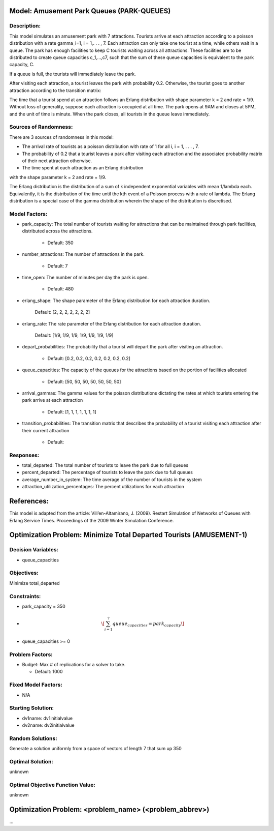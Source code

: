 Model: Amusement Park Queues (PARK-QUEUES)
==========================================

Description:
------------
This model simulates an amusement park with 7 attractions. Tourists arrive at
each attraction according to a poisson  distribution with a rate \gamma_i=1\,
i = 1,. . . , 7. Each attraction can only take one tourist at a time, while
others wait in a queue. The park has enough facilities to keep C tourists
waiting across all attractions. These facilities are to be distributed to
create queue capacities c_1,...,c7, such that the sum of these queue capacities is equivalent to the park capacity, C.

If a queue is full, the tourists will immediately leave the park.

After visiting each attraction, a tourist leaves the park with probability 0.2.
Otherwise, the tourist goes to another attraction according to the transition
matrix:

.. image:: Amusement1.PNG
  :alt: The transition matrix has failed to display
  :width: 800


The time that a tourist spend at an attraction follows an Erlang
distribution with shape parameter k = 2 and rate = 1/9. Without loss of
generality, suppose each attraction is occupied at all time. The park opens at
9AM and closes at 5PM, and the unit of time is minute. When the park closes,
all tourists in the queue leave immediately.

Sources of Randomness:
----------------------
There are 3 sources of randomness in this model:

* The arrival rate of tourists as a poisson distribution with rate of 1 for all i, i = 1, . . . , 7.

* The probability of 0.2 that a tourist leaves a park after visiting each attraction and the associated probability matrix of their next attraction otherwise.

* The time spent at each attraction as an Erlang distribution
with the shape parameter k = 2 and rate = 1/9.

The Erlang distribution is the distribution of a sum of k independent exponential variables with mean 1/lambda each.
Equivalently, it is the distribution of the time until the kth event of a Poisson process with a rate of lambda. The Erlang distribution is a special case of the gamma distribution wherein the shape of the distribution is discretised.


Model Factors:
--------------
* park_capacity: The total number of tourists waiting for attractions that can be maintained through park facilities, distributed across the attractions.

    * Default: 350

* number_attractions: The number of attractions in the park.

    * Default: 7

* time_open: The number of minutes per day the park is open.

    * Default: 480

* erlang_shape: The shape parameter of the Erlang distribution for each attraction duration.

    Default: [2, 2, 2, 2, 2, 2, 2]

* erlang_rate: The rate parameter of the Erlang distribution for each attraction duration.

        Default: [1/9, 1/9, 1/9, 1/9, 1/9, 1/9, 1/9]

* depart_probabilities: The probability that a tourist will depart the park after visiting an attraction.

    * Default: [0.2, 0.2, 0.2, 0.2, 0.2, 0.2, 0.2]

* queue_capacities: The capacity of the queues for the attractions based on the portion of facilities allocated

    * Default: [50, 50, 50, 50, 50, 50, 50]

* arrival_gammas: The gamma values for the poisson distributions dictating the rates at which tourists entering the park arrive at each attraction

    * Default: [1, 1, 1, 1, 1, 1, 1]

* transition_probabilities: The transition matrix that describes the probability of a tourist visiting each attraction after their current attraction

    * Default:
    .. image:: Amusement1.PNG
      :alt: The transition matrix has failed to display
      :width: 800

Responses:
---------
* total_departed: The total number of tourists to leave the park due to full queues

* percent_departed: The percentage of tourists to leave the park due to full queues

* average_number_in_system: The time average of the number of tourists in the system

* attraction_utilization_percentages: The percent utilizations for each attraction


References:
===========
This model is adapted from the article:
Vill’en-Altamirano, J. (2009). Restart Simulation of Networks of Queues with
Erlang Service Times. Proceedings of the 2009 Winter Simulation Conference.




Optimization Problem: Minimize Total Departed Tourists (AMUSEMENT-1)
========================================================

Decision Variables:
-------------------
* queue_capacities


Objectives:
-----------
Minimize total_departed

Constraints:
------------
* park_capacity = 350

* .. math:: \[\sum_{i=1}^{7} queue_capacities = park_capacity\]

* queue_capacities >= 0

Problem Factors:
----------------
* Budget: Max # of replications for a solver to take.

  * Default: 1000


Fixed Model Factors:
--------------------
* N/A

Starting Solution:
------------------
* dv1name: dv1initialvalue

* dv2name: dv2initialvalue

Random Solutions:
------------------
Generate a solution uniformly from a space of vectors of length 7 that sum up
350

Optimal Solution:
-----------------
unknown

Optimal Objective Function Value:
---------------------------------
unknown


Optimization Problem: <problem_name> (<problem_abbrev>)
========================================================

...
